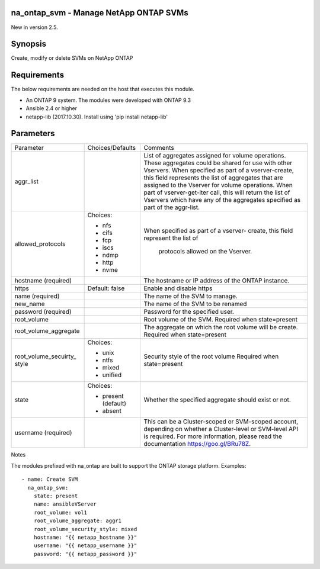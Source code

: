 ====================================================
na_ontap_svm - Manage NetApp ONTAP SVMs
====================================================
New in version 2.5.

========
Synopsis
========
Create, modify or delete SVMs on NetApp ONTAP

============
Requirements
============
The below requirements are needed on the host that executes this module.

* An ONTAP 9 system. The modules were developed with ONTAP 9.3
* Ansible 2.4 or higher
* netapp-lib (2017.10.30). Install using 'pip install netapp-lib'

==========
Parameters
==========

+-----------------------+---------------------+------------------------------------------+
|   Parameter           |   Choices/Defaults  |                 Comments                 |
+-----------------------+---------------------+------------------------------------------+
| aggr_list             |                     | List of aggregates assigned for volume   |
|                       |                     | operations. These aggregates could be    |
|                       |                     | shared for use with other Vservers. When |
|                       |                     | specified as part of a vserver-create,   |
|                       |                     | this field represents the list of        |
|                       |                     | aggregates that are assigned to the      |
|                       |                     | Vserver for volume operations. When part |
|                       |                     | of vserver-get-iter call, this will      |
|                       |                     | return the list of Vservers which have   |
|                       |                     | any of the aggregates specified as part  | 
|                       |                     | of the aggr-list.                        |
+-----------------------+---------------------+------------------------------------------+
| allowed_protocols     | Choices:            | When specified as part of a vserver-     |
|                       |                     | create, this field represent the list of |
|                       | * nfs               |  protocols allowed on the Vserver.       |
|                       | * cifs              |                                          |
|                       | * fcp               |                                          |
|                       | * iscs              |                                          |
|                       | * ndmp              |                                          |
|                       | * http              |                                          |
|                       | * nvme              |                                          |
+-----------------------+---------------------+------------------------------------------+
| hostname              |                     | The hostname or IP address of the ONTAP  |
| (required)            |                     | instance.                                |
+-----------------------+---------------------+------------------------------------------+
| https                 | Default: false      | Enable and disable https                 |
+-----------------------+---------------------+------------------------------------------+
| name                  |                     | The name of the SVM to manage.           |
| (required)            |                     |                                          |
+-----------------------+---------------------+------------------------------------------+
| new_name              |                     | The name of the SVM to be renamed        |
+-----------------------+---------------------+------------------------------------------+
| password              |                     | Password for the specified user.         |
| (required)            |                     |                                          |
+-----------------------+---------------------+------------------------------------------+
| root_volume           |                     | Root volume of the SVM.  Required when   |
|                       |                     | state=present                            |
+-----------------------+---------------------+------------------------------------------+
| root_volume_aggregate |                     | The aggregate on which the root volume   |
|                       |                     | will be create.  Required when           |
|                       |                     | state=present                            |
+-----------------------+---------------------+------------------------------------------+
| root_volume_secuirty_ | Choices:            | Security style of the root volume        |
| style                 |                     | Required when state=present              |
|                       | * unix              |                                          |
|                       | * ntfs              |                                          |
|                       | * mixed             |                                          |
|                       | * unified           |                                          |
+-----------------------+---------------------+------------------------------------------+
| state                 | Choices:            | Whether the specified aggregate should   |
|                       |                     | exist or not.                            |
|                       | * present (default) |                                          |
|                       | * absent            |                                          |
+-----------------------+---------------------+------------------------------------------+
| username              |                     | This can be a Cluster-scoped or          |
| (required)            |                     | SVM-scoped account, depending on whether |
|                       |                     | a Cluster-level or SVM-level API is      |
|                       |                     | required. For more information, please   |
|                       |                     | read the documentation                   |
|                       |                     | https://goo.gl/BRu78Z.                   |
+-----------------------+---------------------+------------------------------------------+

Notes

The modules prefixed with na_ontap are built to support the ONTAP storage platform.
Examples::

 - name: Create SVM
   na_ontap_svm:
     state: present
     name: ansibleVServer
     root_volume: vol1
     root_volume_aggregate: aggr1
     root_volume_security_style: mixed
     hostname: "{{ netapp_hostname }}"
     username: "{{ netapp_username }}"
     password: "{{ netapp_password }}"

